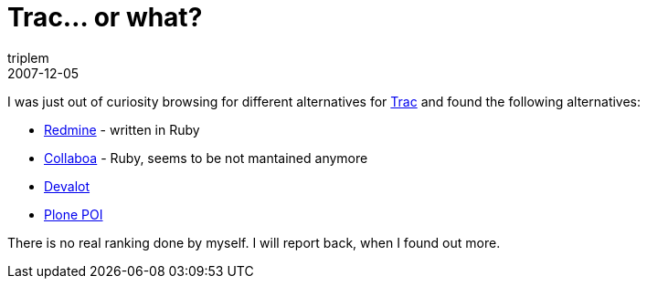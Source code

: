 = Trac... or what?
triplem
2007-12-05
:jbake-type: post
:jbake-status: published
:jbake-tags: Linux, ContinuousIntegration

I was just out of curiosity browsing for different alternatives for http://trac.edgewall.org[Trac] and found the following alternatives:

* http://www.redmine.org[Redmine] - written in Ruby
* http://collaboa.org/[Collaboa] - Ruby, seems to be not mantained anymore
* http://software.pmade.com/devalot[Devalot]
* http://plone.org/products/poi[Plone POI]

There is no real ranking done by myself. I will report back, when I found out more.
